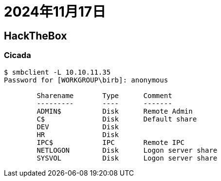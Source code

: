= 2024年11月17日


== HackTheBox

=== Cicada

----
$ smbclient -L 10.10.11.35
Password for [WORKGROUP\birb]: anonymous

	Sharename       Type      Comment
	---------       ----      -------
	ADMIN$          Disk      Remote Admin
	C$              Disk      Default share
	DEV             Disk      
	HR              Disk      
	IPC$            IPC       Remote IPC
	NETLOGON        Disk      Logon server share 
	SYSVOL          Disk      Logon server share
----

